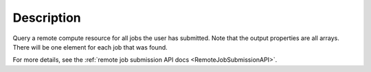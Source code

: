 .. algorithm::

.. summary::

.. relatedalgorithms::

.. properties::

Description
-----------

Query a remote compute resource for all jobs the user has submitted.
Note that the output properties are all arrays. There will be one
element for each job that was found.

For more details, see the :ref:`remote job submission API
docs <RemoteJobSubmissionAPI>`.

.. categories::

.. sourcelink::
